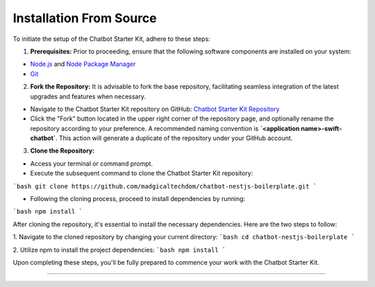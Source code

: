 Installation From Source
------------

To initiate the setup of the Chatbot Starter Kit, adhere to these steps:

1. **Prerequisites:** Prior to proceeding, ensure that the following software components are installed on your system:

- `Node.js <https://nodejs.org/en>`_ and `Node Package Manager <https://docs.npmjs.com/getting-started>`_
- `Git <https://git-scm.com/downloads>`_

2. **Fork the Repository:** It is advisable to fork the base repository, facilitating seamless integration of the latest upgrades and features when necessary.

- Navigate to the Chatbot Starter Kit repository on GitHub: `Chatbot Starter Kit Repository <https://github.com/madgicaltechdom/chatbot-nestjs-boilerplate>`_
- Click the "Fork" button located in the upper right corner of the repository page, and optionally rename the repository according to your preference. A recommended naming convention is **`<application name>-swift-chatbot`**. This action will generate a duplicate of the repository under your GitHub account.

3. **Clone the Repository:**

- Access your terminal or command prompt.
- Execute the subsequent command to clone the Chatbot Starter Kit repository: 
```bash 
git clone https://github.com/madgicaltechdom/chatbot-nestjs-boilerplate.git
```

- Following the cloning process, proceed to install dependencies by running: 
```bash 
npm install
```

After cloning the repository, it's essential to install the necessary dependencies. Here are the two steps to follow:

1. Navigate to the cloned repository by changing your current directory:
```bash
cd chatbot-nestjs-boilerplate
```


2. Utilize npm to install the project dependencies:
```bash
npm install
```

Upon completing these steps, you'll be fully prepared to commence your work with the Chatbot Starter Kit.


--------